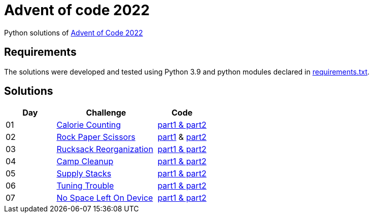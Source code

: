= Advent of code 2022

Python solutions of link:https://adventofcode.com/2022[Advent of Code 2022]

== Requirements

The solutions were developed and tested using Python 3.9 and python modules declared in link:./requirement.txt[requirements.txt].

== Solutions

[%header, cols="1,2,1"]
|===
| Day | Challenge | Code

| 01 | link:https://adventofcode.com/2022/day/1[Calorie Counting]           | link:./day-01/solution_byAccumulation.py[part1 & part2] 
| 02 | link:https://adventofcode.com/2022/day/2[Rock Paper Scissors]        | link:./day-02/part1.py[part1] & link:./day-02/part2.py[part2]
| 03 | link:https://adventofcode.com/2022/day/3[Rucksack Reorganization]    | link:./day-03/solution.py[part1 & part2] 
| 04 | link:https://adventofcode.com/2022/day/4[Camp Cleanup]               | link:./day-04/solution.py[part1 & part2] 
| 05 | link:https://adventofcode.com/2022/day/5[Supply Stacks]              | link:./day-05/solution_numbers_from_input.py[part1 & part2] 
| 06 | link:https://adventofcode.com/2022/day/6[Tuning Trouble]             | link:./day-06/solution_slices.py[part1 & part2] 
| 07 | link:https://adventofcode.com/2022/day/6[No Space Left On Device]    | link:./day-07/solution.py[part1 & part2] 

|===
